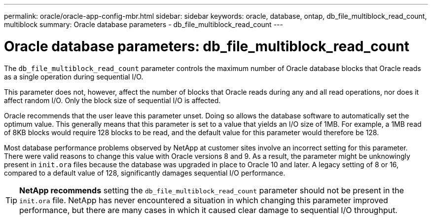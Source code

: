---
permalink: oracle/oracle-app-config-mbr.html
sidebar: sidebar
keywords: oracle, database, ontap, db_file_multiblock_read_count, multiblock
summary: Oracle database parameters - db_file_multiblock_read_count
---

= Oracle database parameters: db_file_multiblock_read_count

:hardbreaks:
:nofooter:
:icons: font
:linkattrs:
:imagesdir: ../media/

[.lead]
The `db_file_multiblock_read_count` parameter controls the maximum number of Oracle database blocks that Oracle reads as a single operation during sequential I/O.

This parameter does not, however, affect the number of blocks that Oracle reads during any and all read operations, nor does it affect random I/O. Only the block size of sequential I/O is affected.

Oracle recommends that the user leave this parameter unset. Doing so allows the database software to automatically set the optimum value. This generally means that this parameter is set to a value that yields an I/O size of 1MB. For example, a 1MB read of 8KB blocks would require 128 blocks to be read, and the default value for this parameter would therefore be 128.

Most database performance problems observed by NetApp at customer sites involve an incorrect setting for this parameter. There were valid reasons to change this value with Oracle versions 8 and 9. As a result, the parameter might be unknowingly present in `init.ora` files because the database was upgraded in place to Oracle 10 and later. A legacy setting of 8 or 16, compared to a default value of 128, significantly damages sequential I/O performance.

[TIP]
*NetApp recommends* setting the `db_file_multiblock_read_count` parameter should not be present in the `init.ora` file. NetApp has never encountered a situation in which changing this parameter improved performance, but there are many cases in which it caused clear damage to sequential I/O throughput.
